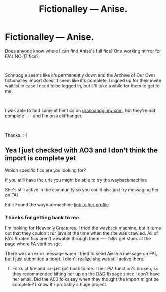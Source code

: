 #+TITLE: Fictionalley –– Anise.

* Fictionalley –– Anise.
:PROPERTIES:
:Author: boomboxbabe
:Score: 1
:DateUnix: 1548571419.0
:DateShort: 2019-Jan-27
:FlairText: Fic Search
:END:
Does anyone know where I can find Anise's full fics? Or a working mirror for FA's NC-17 fics?

​

Schnoogle seems like it's permanently down and the Archive of Our Own fictionalley import doesn't seem like it's complete. I signed up for their invite waitlist in case I need to be logged in, but it'll take a while for them to get to me.

​

I was able to find some of her fics on [[https://dracoandginny.com][dracoandginny.com]], but they're not complete ---- and I'm on a cliffhanger.

​

Thanks. :-)


** Yea I just checked with AO3 and I don't think the import is complete yet

Which specific fics are you looking for?

If you still have the urls you might be able to try the waybackmachine

She's still active in the community so you could also just try messaging her on FAI

Edit: Found the waybackmachine [[https://web.archive.org/web/20170717122824/http://www.fictionalley.org/authors/anise/][link to her profile]]
:PROPERTIES:
:Author: tectonictigress
:Score: 2
:DateUnix: 1548636949.0
:DateShort: 2019-Jan-28
:END:

*** Thanks for getting back to me.

I'm looking for Heavenly Creatures. I tried the wayback machine, but it turns out that they couldn't run java at the time when the site was crawled. All of FA's R rated fics aren't viewable through them ---- folks get stuck at the page where FA verifies age.

There was an error message when I tried to send Anise a message on FAI, but I just submitted a ticket. I didn't realize she was still active there.
:PROPERTIES:
:Author: boomboxbabe
:Score: 1
:DateUnix: 1548735805.0
:DateShort: 2019-Jan-29
:END:

**** Folks at fire and ice just got back to me. Their PM function's broken, so they recommended hitting her up on the D&G fb page since I don't have her email. Did the AO3 folks say when they thought the import might be complete? I know it's probably a huge project.
:PROPERTIES:
:Author: boomboxbabe
:Score: 1
:DateUnix: 1548736903.0
:DateShort: 2019-Jan-29
:END:
